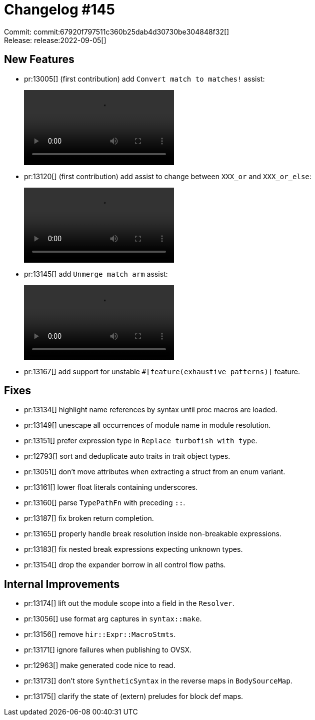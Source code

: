 = Changelog #145
:sectanchors:
:page-layout: post

Commit: commit:67920f797511c360b25dab4d30730be304848f32[] +
Release: release:2022-09-05[]

== New Features

* pr:13005[] (first contribution) add `Convert match to matches!` assist:
+
video::https://user-images.githubusercontent.com/308347/188391531-f33ea89a-7aec-4976-948c-db77b1499df0.mp4[options=loop]
* pr:13120[] (first contribution) add assist to change between `XXX_or` and `XXX_or_else`:
+
video::https://user-images.githubusercontent.com/308347/188392529-be982a36-756a-400c-836d-b077de270c99.mp4[options=loop]
* pr:13145[] add `Unmerge match arm` assist:
+
video::https://user-images.githubusercontent.com/308347/188388609-bb36bbff-bd38-480b-b6ae-7b41329a98af.mp4[options=loop]
* pr:13167[] add support for unstable `#[feature(exhaustive_patterns)]` feature.

== Fixes

* pr:13134[] highlight name references by syntax until proc macros are loaded.
* pr:13149[] unescape all occurrences of module name in module resolution.
* pr:13151[] prefer expression type in `Replace turbofish with type`.
* pr:12793[] sort and deduplicate auto traits in trait object types.
* pr:13051[] don't move attributes when extracting a struct from an enum variant.
* pr:13161[] lower float literals containing underscores.
* pr:13160[] parse `TypePathFn` with preceding `::`.
* pr:13187[] fix broken return completion.
* pr:13165[] properly handle break resolution inside non-breakable expressions.
* pr:13183[] fix nested break expressions expecting unknown types.
* pr:13154[] drop the expander borrow in all control flow paths.

== Internal Improvements

* pr:13174[] lift out the module scope into a field in the `Resolver`.
* pr:13056[] use format arg captures in `syntax::make`.
* pr:13156[] remove `hir::Expr::MacroStmts`.
* pr:13171[] ignore failures when publishing to OVSX.
* pr:12963[] make generated code nice to read.
* pr:13173[] don't store `SyntheticSyntax` in the reverse maps in `BodySourceMap`.
* pr:13175[] clarify the state of (extern) preludes for block def maps.
